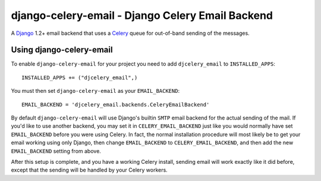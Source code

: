 =================================================
django-celery-email - Django Celery Email Backend
=================================================

A `Django`_ 1.2+ email backend that uses a `Celery`_ queue for out-of-band sending
of the messages.

.. _`Celery`: http://celeryproject.org/
.. _`Django`: http://www.djangoproject.org/

Using django-celery-email
=========================

To enable ``django-celery-email`` for your project you need to add ``djcelery_email`` to
``INSTALLED_APPS``::

    INSTALLED_APPS += ("djcelery_email",)

You must then set ``django-celery-email`` as your ``EMAIL_BACKEND``::

    EMAIL_BACKEND = 'djcelery_email.backends.CeleryEmailBackend'

By default ``django-celery-email`` will use Django's builtin ``SMTP`` email backend 
for the actual sending of the mail. If you'd like to use another backend, you 
may set it in ``CELERY_EMAIL_BACKEND`` just like you would normally have set 
``EMAIL_BACKEND`` before you were using Celery. In fact, the normal installation
procedure will most likely be to get your email working using only Django, then
change ``EMAIL_BACKEND`` to ``CELERY_EMAIL_BACKEND``, and then add the new
``EMAIL_BACKEND`` setting from above.

After this setup is complete, and you have a working Celery install, sending
email will work exactly like it did before, except that the sending will be
handled by your Celery workers.